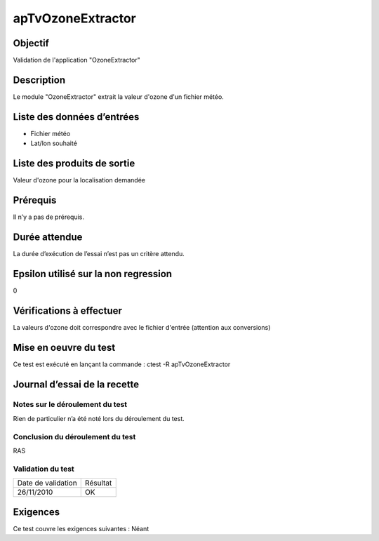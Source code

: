 apTvOzoneExtractor
~~~~~~~~~~~~~~~~~~

Objectif
********
Validation de l'application "OzoneExtractor"

Description
***********

Le module "OzoneExtractor" extrait la valeur d'ozone d'un fichier météo.


Liste des données d’entrées
***************************

- Fichier météo
- Lat/lon souhaité


Liste des produits de sortie
****************************

Valeur d'ozone pour la localisation demandée

Prérequis
*********
Il n’y a pas de prérequis.

Durée attendue
***************
La durée d’exécution de l’essai n’est pas un critère attendu.

Epsilon utilisé sur la non regression
*************************************
0

Vérifications à effectuer
**************************
La valeurs d'ozone doit correspondre avec le fichier d'entrée (attention aux conversions)

Mise en oeuvre du test
**********************

Ce test est exécuté en lançant la commande :
ctest -R apTvOzoneExtractor

Journal d’essai de la recette
*****************************

Notes sur le déroulement du test
--------------------------------
Rien de particulier n’a été noté lors du déroulement du test.

Conclusion du déroulement du test
---------------------------------
RAS

Validation du test
------------------

================== =================
Date de validation    Résultat
26/11/2010              OK
================== =================

Exigences
*********
Ce test couvre les exigences suivantes :
Néant
